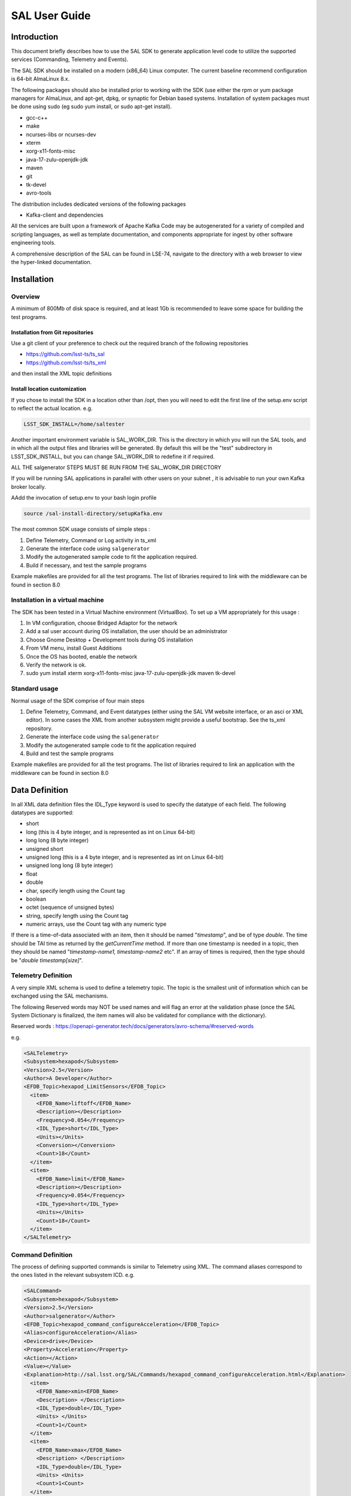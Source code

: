 ##############
SAL User Guide
##############

Introduction
============

This document briefly describes how to use the SAL SDK to generate application level code to utilize the supported services (Commanding, Telemetry and Events).

The SAL SDK should be installed on a modern (x86_64) Linux computer.
The current baseline recommend configuration is 64-bit AlmaLinux 8.x.

The following packages should also be installed prior to working with the SDK (use either the rpm or yum package managers for AlmaLinux, and apt-get, dpkg, or synaptic for Debian based systems.
Installation of system packages must be done using sudo (eg sudo yum install, or sudo apt-get install).

- gcc-c++
- make
- ncurses-libs or ncurses-dev
- xterm
- xorg-x11-fonts-misc
- java-17-zulu-openjdk-jdk
- maven
- git
- tk-devel
- avro-tools

The distribution includes dedicated versions of the following packages

- Kafka-client and dependencies

All the services are built upon a framework of Apache Kafka
Code may be autogenerated for a variety of compiled and scripting languages, as well as template documentation, and components appropriate for ingest by other software engineering tools.

A comprehensive description of the SAL can be found in LSE-74, navigate to the directory with a web browser to view the hyper-linked documentation.



Installation
============
Overview
--------

A minimum of 800Mb of disk space is required, and at least 1Gb is recommended to leave some space for building the test programs.



Installation from Git repositories
^^^^^^^^^^^^^^^^^^^^^^^^^^^^^^^^^^
Use a git client of your preference to check out the required branch of the following repositories

* https://github.com/lsst-ts/ts_sal
* https://github.com/lsst-ts/ts_xml


and then install the XML topic definitions

.. prompt:: bash

    cd ts_xml
    pip install .



Install location customization
^^^^^^^^^^^^^^^^^^^^^^^^^^^^^^
If you chose to install the SDK in a location other than /opt, then you will need to edit the first line of the setup.env script to reflect the actual location. e.g.

.. code::

    LSST_SDK_INSTALL=/home/saltester



Another important environment variable is SAL_WORK_DIR.
This is the directory in which you will run the SAL tools, and in which all the output files and libraries will be generated.
By default this will be the "test" subdirectory in LSST_SDK_INSTALL, but you can change SAL_WORK_DIR to redefine it if required.

ALL THE salgenerator STEPS MUST BE RUN FROM THE SAL_WORK_DIR DIRECTORY

If you will be running SAL applications in parallel with other users on your subnet , it is advisable to run your own Kafka broker locally.

AAdd the invocation of setup.env to your bash login profile

.. code::

    source /sal-install-directory/setupKafka.env


The most common SDK usage consists of simple steps :

1. Define Telemetry, Command or Log activity in ts_xml
2. Generate the interface code using ``salgenerator``
3. Modify the autogenerated sample code to fit the application required.
4. Build if necessary, and test the sample programs

Example makefiles are provided for all the test programs.
The list of libraries required to link with the middleware can be found in section 8.0

Installation in a virtual machine
---------------------------------
The SDK has been tested in a Virtual Machine environment (VirtualBox).
To set up a VM appropriately for this usage :

1. In VM configuration, choose Bridged Adaptor for the network
2. Add a sal user account during OS installation, the user should be an administrator
3. Choose Gnome Desktop + Development tools during OS installation
4. From VM menu, install Guest Additions
5. Once the OS has booted, enable the network
6. Verify the network is ok.
7. sudo yum install xterm xorg-x11-fonts-misc java-17-zulu-openjdk-jdk maven tk-devel



Standard usage
--------------
Normal usage of the SDK comprise of four main steps

1. Define Telemetry, Command, and Event datatypes (either using the SAL VM website interface, or an asci or XML editor).
   In some cases the XML from another subsystem might provide a useful bootstrap.
   See the ts_xml repository.
2. Generate the interface code using the ``salgenerator``
3. Modify the autogenerated sample code to fit the application required
4. Build and test the sample programs

Example makefiles are provided for all the test programs.
The list of libraries required to link an application with the middleware can be found in section 8.0

Data Definition
===============
In all XML data definition files the IDL_Type keyword is used to specify the datatype of each field.
The following datatypes are supported:

* short
* long (this is 4 byte integer, and is represented as int on Linux 64-bit)
* long long (8 byte integer)
* unsigned short
* unsigned long (this is a 4 byte integer, and is represented as int on Linux 64-bit)
* unsigned long long (8 byte integer)
* float
* double
* char, specify length using the Count tag
* boolean
* octet (sequence of unsigned bytes)
* string, specify length using the Count tag
* numeric arrays, use the Count tag with any numeric type

If there is a time-of-data associated with an item, then it should be named "*timestamp*", and be of type *double*.
The time should be TAI time as returned by the *getCurrentTime* method.
If more than one timestamp is needed in a topic, then they should be named "*timestamp-name1, timestamp-name2* etc".
If an array of times is required, then the type should be "*double timestamp[size]*".

Telemetry Definition
--------------------
A very simple XML schema is used to define a telemetry topic.
The topic is the smallest unit of information which can be exchanged using the SAL mechanisms.

The following Reserved words may NOT be used names and will flag an error at the validation phase (once the SAL System Dictionary is finalized, the item names will also be validated for compliance with the dictionary).

Reserved words : https://openapi-generator.tech/docs/generators/avro-schema/#reserved-words

 
e.g.

.. code:: xml

    <SALTelemetry>
    <Subsystem>hexapod</Subsystem>
    <Version>2.5</Version>
    <Author>A Developer</Author>
    <EFDB_Topic>hexapod_LimitSensors</EFDB_Topic>
      <item>
        <EFDB_Name>liftoff</EFDB_Name>
        <Description></Description>
        <Frequency>0.054</Frequency>
        <IDL_Type>short</IDL_Type>
        <Units></Units>
        <Conversion></Conversion>
        <Count>18</Count>
      </item>
      <item>
        <EFDB_Name>limit</EFDB_Name>
        <Description></Description>
        <Frequency>0.054</Frequency>
        <IDL_Type>short</IDL_Type>
        <Units></Units>
        <Count>18</Count>
      </item>
    </SALTelemetry>


Command Definition
------------------
The process of defining supported commands is similar to Telemetry using XML.
The command aliases correspond to the ones listed in the relevant subsystem ICD.
e.g.

.. code:: xml

    <SALCommand>
    <Subsystem>hexapod</Subsystem>
    <Version>2.5</Version>
    <Author>salgenerator</Author>
    <EFDB_Topic>hexapod_command_configureAcceleration</EFDB_Topic>
    <Alias>configureAcceleration</Alias>
    <Device>drive</Device>
    <Property>Acceleration</Property>
    <Action></Action>
    <Value></Value>
    <Explanation>http://sal.lsst.org/SAL/Commands/hexapod_command_configureAcceleration.html</Explanation>
      <item>
        <EFDB_Name>xmin<EFDB_Name>
        <Description> </Description>
        <IDL_Type>double</IDL_Type>
        <Units> </Units>
        <Count>1</Count>
      </item>
      <item>
        <EFDB_Name>xmax</EFDB_Name>
        <Description> </Description>
        <IDL_Type>double</IDL_Type>
        <Units> <Units>
        <Count>1<Count>
      </item>
    </SALCommand>


.. note::
    The generic lifecycle commands should NOT be included, they are automatically generated during the salgenerator validation and/or UML to XML processing.
    The current generic command set is {**start, stop, enable,disable,abort,enterControl,exitControl,standby,SetValue**}

Log Event Definition
--------------------
Events are defined in a similar fashion to commands.
e.g.
The Log Event aliases are as defined in the relevant ICD.
e.g.

.. code:: xml

    <SALEvent>
      <Subsystem>hexapod</Subsystem>
      <Version>2.4</Version>
      <Author>salgenerator</Author>
      <EFDB_Topic>hexapod_logevent_limit</EFDB_Topic>
      <Alias>limit<Alias>
      <Explanation>http://sal.lsst.org/SAL/Events/hexapod_logevent_limit.html</Explanation>
        <item>
          <EFDB_Name>priority</EFDB_Name>
          <Description>Severity of the event</Description>
          <IDL_Type>long</IDL_Type>
          <Units>NA</Units>
          <Count>1</Count>
        </item>
        <item>
          <EFDB_Name>axis</EFDB_Name>
          <Description> </Description>
          <IDL_Type>string</IDL_Type>
          <Units> </Units>
          <Count>1</Count>
        </item>
        <item>
          <EFDB_Name>limit</EFDB_Name>
          <Description> </Description>
          <IDL_Type>string</IDL_Type>
          <Units> </Units>
          <Count>1</Count>
        </item>
        <item>
          <EFDB_Name>type</EFDB_Name>
          <Description> </Description>
          <IDL_Type>string</IDL_Type>
          <Units></Units>
          <Count>1</Count>
        </item>
    </SALEvent>


.. note::
    The generic lifecycle events should NOT be included, they are automatically generated during the salgenerator validation and/or UML to XML processing.
    The current generic event set is *SettingVersions, SummaryState, DetailedState, ErrorCode, AppliedSettingsMatchStart*.

Updating the XML definitions
----------------------------
The XML definitions of the SAL objects for each subsystem are maintained in a github repository (https://github.com/lsst-ts/ts_xml).
When subsystem developers update the XML definitions for their interfaces, they should create a new feature branch in the github repository and put the modified version into it.
Once the feature(s) have been fully tested, the corresponding changes are made made to the appropriate ICD. Once the ICD has been approved by the Change Control Board, the modified XML will merged into the master branch and assigned an official release number.
The master (release) branch is used to generate the SAL runtime libraries which can be used by other subsystems for integration testing.
The master branch is also used by the Continuous Integration Unit Testing framework.

The XML definition files for the subsystem you are developing should be checked out of the github repository to ensure you are working with the latest version.


The SAL tools must be run from the SAL_WORK_DIR directory.

Using the SDK
=============
Before using the SDK, make sure that all the directories in the SAL_WORK_DIR and The SAL installation directory are owned by you
e.g.
.. prompt:: bash

    cd $SAL_WORK_DIR
    chown -R <username>:<username> *


Once Telemetry/Command/Events have been defined,

e.g. for **skycam**, interface code and usage samples can be generated using the **salgenerator** tool.
e.g.

.. prompt:: bash

    **salgenerator skycam validate**
    **salgenerator skycam sal cpp**


would generate the c++ communications libraries to be linked with any user code which needs to interface with the **skycam** subsystem.

The "sal" keyword indicates SAL code generation is the required operation, the selected wrapper is cpp (GNU G++ compatible code is generated, other options are java, cpp).

C++ code generation produces a shared library for type support and another for the SAL API.
It also produces test executables to publish and subscribe to all defined Telemetry streams, and to send all defined Commands and log Events.

Java code generation produces a .jar class library for type support and another for the SAL API.
It also produces .jar libraries to test publishing and subscribing to all defined Telemetry streams, and to send all defined Commands and log Events.

Simple example scripts to perform the major functions can be found later in this document.

The "labview" keyword indicates that a LabVIEW compatible shared library and Monitor task should be built (the "sal cpp" step must previously have been run).

The "maven" keyword indicates that a Maven project should be built for the subsystem.
This will be placed in $SAL_WORK_DIR/maven/[subsystem]_[version], The "sal java" step must previously have been run).

Recommend sequence of operations
--------------------------------

1. Create the XML Telemetry, Command, and Event definitions
2. Use the salgenerator validate operation
3. Use the salgenerator html operation
4. Use the salgenerator sal operation
5. Verify test programs run correctly
6. Build the SAL shared library / JAR for the subsystem
7. Begin simulation/implementation and testing

Step 1 - Definition
^^^^^^^^^^^^^^^^^^^
Use an XML editor to create/modify  the set of subsystem xml files.
Each file should be appropriately named and consists of a either Telemetry, Command, or Event definitions.
The current prototypes for each subsystem can be found at https://github.com/lsst-ts/ts_xml.

Step 2 - Validation
^^^^^^^^^^^^^^^^^^^
Run the salgenerator tool validate option for the appropriate subsystem.

.. prompt:: bash

    salgenerator MTMount validate


The successful completion of the validation phase results in the creation of the following files and directories

avro-templates--Corresponding kafka Topic avro schema
sql--database table definitions for telemetry



Step 3-Code Generation
^^^^^^^^^^^^^^^^^^^^^^
Run the salgenerator tool using the sal option for the appropriate subsystem.
The sal option requires at least one target language to also be specified.
The current target language are cpp, java.

Depending upon the target language, successful completion of the code generation results in the following output directories (e.g. for mount)
.. code::

    e.g. salgenerator MTMount sal cpp

    c++ -
        MTMount: - *common mount support files*

            cpp
            java

        MTMount/cpp:
            sal_MTMount.cpp - item access support
            sal_MTMount.h - type support class
            src

        MTMount/cpp/src:
            Makefile.sacpp_MTMount_cmd - command support makefile
            Makefile.sacpp_MTMount_event - event support makefile
            sacpp_MTMount_cmd - *test program*
            sacpp_MTMount_ctl - *test program*
            sacpp_MTMount_event - *test program*
            sacpp_MTMount_eventlog - *test program*
            sal_MTMount.h - SAL class headers
            sal_MTMountC.h - SAL C support
            sal_MTMount.cpp - SAL class


Once the java has been generated it is also possible to create a Maven project for ease of distribution.
Use the command e.g.

.. prompt:: bash

    salgenerator MTMount maven

will create and build a maven project and it in

.. code::

    $SAL_WORK_DIR/maven/MTMount_[sal-version-number]

.. code::


salgenerator Options
--------------------
The salgenerator executes a variety of processes, depending upon the options selected.

.. code::

    validate - check the XML files, generate validated IDL
    labview - generate labVIEW interface
    sal [lang] - generate SAL C++, Java or wrappers
    lib - generate the SAL shared library for a subsystem
    icd - generate ICD document
    maven - generate a maven project (per subsystem)
    verbose - be more verbose ;-)

SAL API examples
----------------
The SAL code generation processes also generates a comprehensive set of test programs so that correct operation of the interfaces can be verified.

Sample code is generated for the C++, Java target languages currently.

The sample code provides a simple command line test for

.. code::

    publishing and subscription for each defined Telemetry type
    issuing and receiving each defined Command type
    generating and logging for each defined Event type


The procedure for generating test VI's for the LabVIEW interface is detailed in Appendix X.
At present this is an interactive process, involving lots of LabVIEW dialogs.

Testing
=======
Environment
-----------

To check that the SAL environment has been correctly initialized; in a terminal type

.. prompt:: bash

    salgenerator

shoud produce

.. code::

    SAL generator tool - Usage:
        salgenerator subsystem flag(s)
        where flag(s) may be
            validate - check the XML Telemetry/Command/LogEvent definitions
            sal - generate SAL wrappers for cpp, java, isocpp
            lib - generate shared library
            labview - generate LabVIEW low-level interface
            maven - generate a maven repository
            icd - generate ICD document
            link - link a SAL program
            verbose - be more verbose ;-;

Verify tha the network interface is configured and operating correctly.


Telemetry
---------
Once the salgenerator has been used to validate the definition files and generate the support libraries, there will be automatically built test programs available.


The following locations assume code has been built for the skycam subsystemsupport, there will be separate subdirectories for each Telemetry stream type.

.. code::

    For C++
        skycam_<telemetryType>/cpp/standalone/sacpp_skycam_pub - publisher
        skycam_<telemetryType>/cpp/standalone/sacpp_skycam_sub - subscriber
    start the subscriber first, then the publisher.

Commands
--------
The following locations assume code has been built for mount subsystemsupport

.. code::

    For C++
        mount/cpp/src/sacpp_MTMount_[command]_commander - to send commands
        mount/cpp/src/sacpp_MTMount_[command]_controller - to process commands
        start the controller first, wait for it to print Ready, then run the commander


Events
------
The following locations assume code has been built for mount subsystem support

.. code::

    For C++
        mount/cpp/src/sacpp_MTMount_[event]_send - to generate events
        mount/cpp/src/sacpp_MTMount_[event]_log - to log the events
        start the event logger first and then the send

Application programming Interfaces
==================================
C++
---

.. code::

    Includes:
        #include <string>
        #include <sstream>
        #include <iostream>
        #include "SAL_[subsystem].h"
        using namespace <subsystem>; // substitute the actual subsystem name here

    Public:
        int putSample(<subsystem::telemetryType> data); - publish telemetry sample
        int getSample(<subsystem::telemetryTypeSeq> data); - read next telemetry sample
        int putSample_<telemetryType>(<subsystem::telemetryTypeC>*data); - publish telemetry sample (C)
        int getSample_<telemetryType>(<subsystem::telemetryTypeC>*data); - read next telemetry sample (C)
        void salTypeSupport(char*topicName); - initialize type support
        void salTelemetryPub(char *topicName); - create telemetry publisher object
        void salTelemetrySub(char *topicName); - create telemetry subscriber object
        void salEvent(char *topicName); - create event object
        int getResponse(<subsystem>::ackcmdSeq data); - read command ack
        int getEvent(<subsystem>::logeventSeq data); - read event data
        void salShutdown(); - tidyup
        void salCommand(); - create command object
        void salProcessor(); - create command processor object
        int issueCommand(<subsystem>::command data); - send a command
        int issueCommandC(<subsystem_commandC *data>; - send a command (C)
        int ackCommand(int cmdSeqNum, long ack, long error, char *result); - acknowledge a command
        int acceptCommand(<subsystem>::commandSeq data); - read next command
        int acceptCommandC(<subsystem>::commandC *data); - read next command (C)
        int checkCommand(int cmdSeqNum); - check command status
        int cancelCommand(int cmdSeqNum); - abort all commands
        int waitForCompletion(int cmdSeqNum, unsigned int timeout); - wait for command to complete
        int setDebugLevel(int level); - change debug info level
        int getDebugLevel(int level) - get cureent debug info level
        int getOrigin(); - get origin descriptor
        int getProperty(stringproperty, stringvalue); - get configuration item
        int setProperty(stringproperty, stringvalue); - set configuration item
        int getPolicy(stringpolicy, stringvalue); - get middleware policy item
        int setPolicy(stringpolicy, stringvalue); - set middleware policy item
        void logError(int status); - log middleware error
        salTIME currentTime(); - get current timestamp
        int logEvent(char *message, int priority); - generate a log event



SAL XML Schema
==============
Telemetry
---------
telemetrySetType
^^^^^^^^^^^^^^^^
.. image:: /images/sal_user_guide/sal_xml_schema_telemetry_telemetrysettype.png

telemetryType
^^^^^^^^^^^^^
.. image:: /images/sal_user_guide/sal_xml_schema_telemetry_telemetrytype.png

telemetryItemType
^^^^^^^^^^^^^^^^^
.. image:: /images/sal_user_guide/sal_xml_schema_telemetry_telemetryitemtype.png

Commands
--------
commandSetType
^^^^^^^^^^^^^^
.. image:: /images/sal_user_guide/sal_xml_schema_command_commandsettype.png

commandType
^^^^^^^^^^^
.. image:: /images/sal_user_guide/sal_xml_schema_command_commandtype.png

commandItemType
^^^^^^^^^^^^^^^
.. image:: /images/sal_user_guide/sal_xml_schema_command_commanditemtype.png

Events
------
eventSetType
^^^^^^^^^^^^
.. image:: /images/sal_user_guide/sal_xml_schema_events_eventsettype.png

eventType
^^^^^^^^^
.. image:: /images/sal_user_guide/sal_xml_schema_events_eventtype.png

eventItemType
^^^^^^^^^^^^^
.. image:: /images/sal_user_guide/sal_xml_schema_events_eventitemtype.png

Compiler Options and Link Libraries
===================================
The following compiler options are required when compiling application code.
For subsequent linking with the SAL and Kafka middleware.

.. code::

    CFLAGS/CXXFLAGS : -m64 -D_REENTRANT -fPIC -Wno-write-strings

Subsystems with duplicate instantiations (e.g. Hexapods) also require

.. code::

    -DSAL_SUBSYSTEM_IS_KEYED

and the following include paths will be required
.. code::

    -I$(LSST_SAL_PREFIX)/include
    -I$(LSST_SAL_PREFIX)/include/avro
    -I$(SAL_HOME)/include
    -I$(SAL_WORK_DIR)/include
    -I../../-subsys-/cpp/src

    where -subsys- is the subsystem name e.g. hexapod

The following libraries are required when linking an application to use the SAL and DDS middleware.
For an application that communicates with multiple subsystems, the SAL libraries for each must be included.

.. code::

    SAL : libSAL_[subsystem-name].so
    KAFKA : -L/usr/lib64/boost1.78 -lboost_filesystem -lboost_iostreams -lboost_program_options -lboost_system /opt/lsst/ts_sal/lib/libserdes++.a /opt/lsst/ts_sal/lib/libserdes.a -L/opt/lsst/ts_sal/lib -lcurl -ljansson -lrdkafka++ -lrdkafka -lavrocpp -lavro -lsasl2
    Other: -ldl -lrt -lpthread

Appropriate linker path directives are

.. code::

    -L$(LSST_SAL_PREFIX)/lib -L$(SAL_HOME)/lib

LabVIEW test VI generation
==========================
If you have multiple LabVIEW versions installed, or if LabVIEW is installed in a non default location, you can use the environment variable LABVIEW_HOME to control where the SDK looks for the LabVIEW header files.

.. code::

    export LABVIEW_HOME=/opt/natinst

would expect to find headers in ``/opt/natinst/LabVIEW_20[xx]_64``
Run the salgenerator steps in order

.. prompt:: bash

    salgenerator [subsystem] validate
    salgenerator [subsystem]  sal cpp
    salgenerator [subsystem] labview

The generation of the LabVIEW test VI's is an interactive process.
The LabVIEW Shared library import is used to automatically generate VI's to interact with the Salgenerator produced SALLV_[subsystem].so library.

.. note::
    **It is vital to COMPLETELY DELETE the entire destination directory and it's contents so that wizard can create its output directory afresh.
    For example if you choose to place the results in** ``/home/me/sal/test/tcs/labview/lib`` **, then you should run the following command BEFORE starting the LabVIEW tools.**

    .. prompt:: bash

        rm -rf /home/me/sal/test/tcs/labview/lib

1. Start Labview and select :menuselection:`Tools --> Import --> Shared Library (.so)` option.

    .. image:: /images/sal_user_guide/labview_test_vi_generation_1.png

2. Choose either :guilabel:`New` or :guilabel:`Update` option and specify the path to the library and the click :guilabel:`Next`.
   Proceed through the rest of the dialogs as illustrated below.
   Generally selecting the default and clicking :guilabel:`Next`  is appropriate.

   The only non-standard option is in the :guilabel:`Configure Include Paths` dialog where you must enter the

   .. code::

        BUILD_FOR_LV=1

   Option in the Preprocessor options section.

   .. image:: /images/sal_user_guide/labview_test_vi_generation_2.png

   .. image:: /images/sal_user_guide/labview_test_vi_generation_3.png

   .. image:: /images/sal_user_guide/labview_test_vi_generation_4.png

   .. image:: /images/sal_user_guide/labview_test_vi_generation_5.png

   .. image:: /images/sal_user_guide/labview_test_vi_generation_6.png

   .. image:: /images/sal_user_guide/labview_test_vi_generation_7.png

   .. image:: /images/sal_user_guide/labview_test_vi_generation_8.png

   .. image:: /images/sal_user_guide/labview_test_vi_generation_9.png

   .. image:: /images/sal_user_guide/labview_test_vi_generation_10.png

   When the LabVIEW import library wizard has completed it is necessary to run another LSST provided VI to finish the generation process.

   Use the LabVIEW :menuselection:`File --> Open` dialog to locate ts_SALLabVIEW/main.vi

   .. image:: /images/sal_user_guide/labview_test_vi_generation_11.png

   Click :guilabel:`OK` to run the main.vi VI.
   It will open a mostly empty interface.

   .. image:: /images/sal_user_guide/labview_test_vi_generation_12.png

   Click the :guilabel:`Run` icon.

   .. image:: /images/sal_user_guide/labview_test_vi_generation_13.png

   Click :guilabel:`OK` and select the subsystem IDL file.
   The correct file should be found in the [subsystem]/labview directory of the SAL_WORK_DIR tree.

   .. image:: /images/sal_user_guide/labview_test_vi_generation_14.png

   Click :guilabel:`OK` to select it.

   .. image:: /images/sal_user_guide/labview_test_vi_generation_15.png

   Click :guilabel:`OK`

   Another file dialog then appears for you to select the .lvlib containing the VI's.
   This should be located in the [subsystem]/labview/lib directory of the SAL_WORK_DIR tree.

   .. image:: /images/sal_user_guide/labview_test_vi_generation_16.png

   Click :guilabel:`OK`

   There will then be an extensive period where multiple windows flash on the screen as each VI is individually processed.
   Finally a library contents window will appear.

   .. image:: /images/sal_user_guide/labview_test_vi_generation_17.png

   Another extensive period will follow where each VI is processed again (you will see them being removed and re-added to the list one-by-one).
   Finally the process completes and the main LabVIEW window will reappear.

   Once the VI's has been built, you can manually test them by running them against either each other, or against the C++/Java test programs.

   Regardless of which option you choose, the LabVIEW environment must be set up first by

   1. Running the SALLV_[subsytem]_Monitor daemon in a terminal (this executable manages the shared memory used to mediate the transfer of data to and from LabVIEW.
      The daemon will have been built in the [SAL_WORK_DIR]/[subsystem]/labview directory.
   2. Run the [subsystem]_shm_connect VI and leave it open
   3. Depending upon the required function, an initialization VI should be run i.e. for command receivers, run [subsystem]_shm_salProcessor_[name], for event receivers, run [subsystem]_shm_salEvent_[name], and for Telemetry receivers, run [subsystem]_shm_salTelemetrySub.
   4. After an application has completed all it's SAL mediated communications, it is essential to call the [subsystem]_shm_release VI to clean it up.

